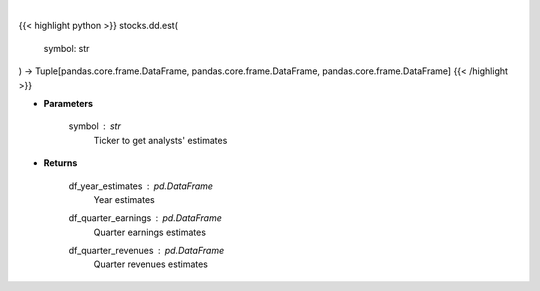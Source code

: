 .. role:: python(code)
    :language: python
    :class: highlight

|

.. raw:: html

    <h3>
    > Get analysts' estimates for a given ticker. [Source: Business Insider]
    </h3>

{{< highlight python >}}
stocks.dd.est(
    symbol: str
) -> Tuple[pandas.core.frame.DataFrame, pandas.core.frame.DataFrame, pandas.core.frame.DataFrame]
{{< /highlight >}}

* **Parameters**

    symbol : *str*
        Ticker to get analysts' estimates

    
* **Returns**

    df_year_estimates : *pd.DataFrame*
        Year estimates
    df_quarter_earnings : *pd.DataFrame*
        Quarter earnings estimates
    df_quarter_revenues : *pd.DataFrame*
        Quarter revenues estimates
    